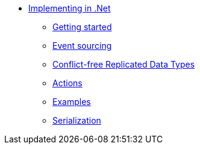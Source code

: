 * xref:index.adoc[Implementing in .Net]
** xref:gettingstarted.adoc[Getting started]
** xref:eventsourced.adoc[Event sourcing]
** xref:crdt.adoc[Conflict-free Replicated Data Types]
** xref:actions.adoc[Actions]
** xref:examples.adoc[Examples]
** xref:serialization.adoc[Serialization]
